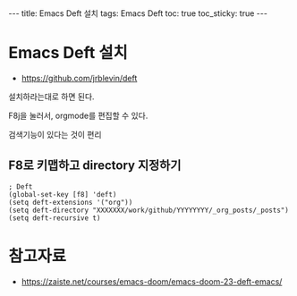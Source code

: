#+HTML: ---
#+HTML: title: Emacs Deft 설치
#+HTML: tags: Emacs Deft
#+HTML: toc: true
#+HTML: toc_sticky: true
#+HTML: ---

* Emacs Deft 설치
+ https://github.com/jrblevin/deft

설치하라는대로 하면 된다.

F8j을 눌러서, orgmode를 편집할 수 있다.

검색기능이 있다는 것이 편리

** F8로 키맵하고 directory 지정하기

#+BEGIN_SRC elisp
; Deft
(global-set-key [f8] 'deft)
(setq deft-extensions '("org"))
(setq deft-directory "XXXXXXX/work/github/YYYYYYYY/_org_posts/_posts")
(setq deft-recursive t)
#+END_SRC




* 참고자료
- https://zaiste.net/courses/emacs-doom/emacs-doom-23-deft-emacs/
